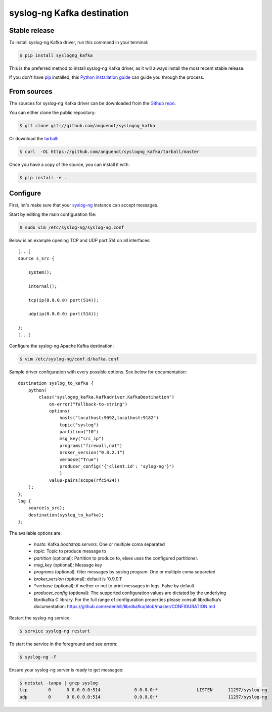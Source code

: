 .. highlight:: shell

===========================
syslog-ng Kafka destination
===========================

Stable release
--------------

To install syslog-ng Kafka driver, run this command in your terminal:

.. code-block:: console

    $ pip install syslogng_kafka

This is the preferred method to install syslog-ng Kafka driver, as it will always install the most recent stable release.

If you don't have `pip`_ installed, this `Python installation guide`_ can guide
you through the process.

.. _pip: https://pip.pypa.io
.. _Python installation guide: http://docs.python-guide.org/en/latest/starting/installation/


From sources
------------

The sources for syslog-ng Kafka driver can be downloaded from the `Github repo`_.

You can either clone the public repository:

.. code-block:: console

    $ git clone git://github.com/anguenot/syslogng_kafka

Or download the `tarball`_:

.. code-block:: console

    $ curl  -OL https://github.com/anguenot/syslogng_kafka/tarball/master

Once you have a copy of the source, you can install it with:

.. code-block:: console

    $ pip install -e .

.. _Github repo: https://github.com/anguenot/syslogng_kafka
.. _tarball: https://github.com/anguenot/syslogng_kafka/tarball/master

Configure
---------

First, let's make sure that your `syslog-ng`_ instance can accept messages.

Start by editing the main configuration file:

.. code-block:: console

    $ sudo vim /etc/syslog-ng/syslog-ng.conf 

.. _syslog-ng: https://syslog-ng.org/

Below is an example opening TCP and UDP port 514 on all interfaces::

    [...]
    source s_src { 
        system(); 
        internal(); 
        tcp(ip(0.0.0.0) port(514)); 
        udp(ip(0.0.0.0) port(514)); 
    };
    [...]

Configure the syslog-ng Apache Kafka destination:

.. code-block:: console

    $ vim /etc/syslog-ng/conf.d/kafka.conf

Sample driver configuration with every possible options. See below for documentation::

    destination syslog_to_kafka {
        python(
            class("syslogng_kafka.kafkadriver.KafkaDestination")
                on-error("fallback-to-string")
                options(
                    hosts("localhost:9092,localhost:9182")
                    topic("syslog")
                    partition("10")
                    msg_key("src_ip")
                    programs("firewall,nat")
                    broker_version("0.8.2.1")
                    verbose("True")
                    producer_config("{'client.id': 'sylog-ng'}")
                    )
                value-pairs(scope(rfc5424))
        );
    };
    log {
        source(s_src);
        destination(syslog_to_kafka);
    };

The available options are:

    - *hosts*: Kafka `bootstrap.servers`. One or multiple coma separated
    - *topic*:  Topic to produce message to
    - *partition* (optional): Partition to produce to, elses uses the configured partitioner.
    - *msg_key* (optional): Message key
    - *programs* (optional): filter messages by syslog program. One or multiple coma separeted
    - *broker_version* (optional): default is '0.9.0.1'
    - *verbose (optional): if wether or not to print messages in logs. False by default
    - *producer_config* (optional): The supported configuration values are dictated by the underlying librdkafka C library. For the full range of configuration properties please consult librdkafka’s documentation: https://github.com/edenhill/librdkafka/blob/master/CONFIGURATION.md


Restart the syslog-ng service:

.. code-block:: console

    $ service syslog-ng restart

To start the service in the foreground and see errors:

.. code-block:: console

    $ syslog-ng -F

Ensure your syslog-ng server is ready to get messages:

.. code-block:: console

    $ netstat -tanpu | grep syslog
    tcp        0      0 0.0.0.0:514             0.0.0.0:*               LISTEN      11297/syslog-ng
    udp        0      0 0.0.0.0:514             0.0.0.0:*                           11297/syslog-ng
